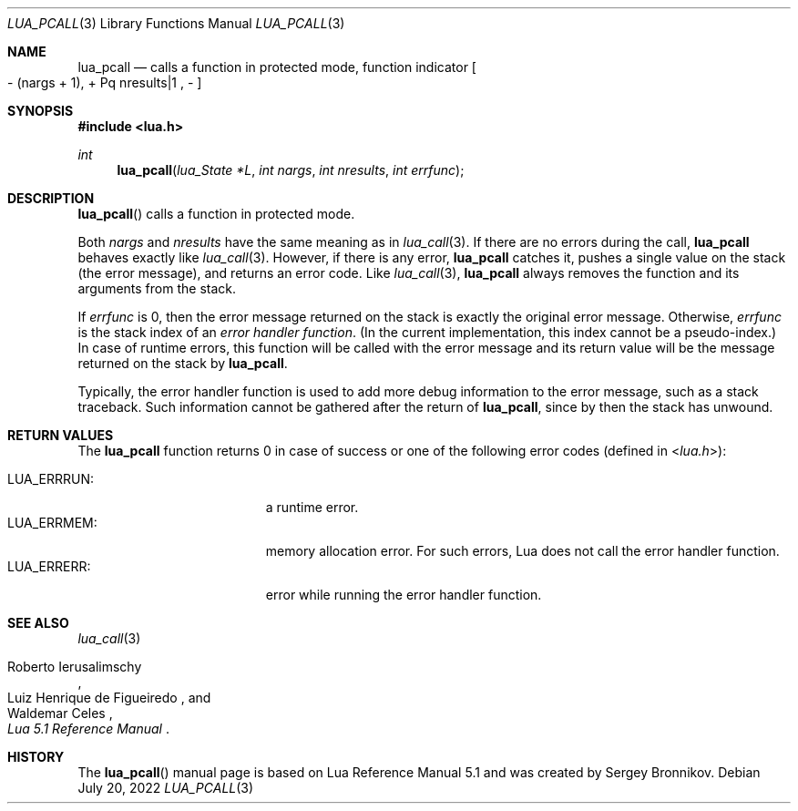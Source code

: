 .Dd $Mdocdate: July 20 2022 $
.Dt LUA_PCALL 3
.Os
.Sh NAME
.Nm lua_pcall
.Nd calls a function in protected mode, function indicator
.Bo - Pq nargs + 1 ,
+ Pq nresults|1 ,
-
.Bc
.Sh SYNOPSIS
.In lua.h
.Ft int
.Fn lua_pcall "lua_State *L" "int nargs" "int nresults" "int errfunc"
.Sh DESCRIPTION
.Fn lua_pcall
calls a function in protected mode.
.Pp
Both
.Fa nargs
and
.Fa nresults
have the same meaning as in
.Xr lua_call 3 .
If there are no errors during the call,
.Nm lua_pcall
behaves exactly like
.Xr lua_call 3 .
However, if there is any error,
.Nm lua_pcall
catches it, pushes a single value on the stack (the error message), and returns
an error code.
Like
.Xr lua_call 3 ,
.Nm lua_pcall
always removes the function and its arguments from the stack.
.Pp
If
.Fa errfunc
is 0, then the error message returned on the stack is exactly the original
error message.
Otherwise,
.Fa errfunc
is the stack index of an
.Em error handler function .
(In the current implementation, this index cannot be a pseudo-index.)
In case of runtime errors, this function will be called with the error message
and its return value will be the message returned on the stack by
.Nm lua_pcall .
.Pp
Typically, the error handler function is used to add more debug information to
the error message, such as a stack traceback.
Such information cannot be gathered after the return of
.Nm lua_pcall ,
since by then the stack has unwound.
.Sh RETURN VALUES
The
.Nm lua_pcall
function returns 0 in case of success or one of the following error codes
.Pq defined in In lua.h :
.Pp
.Bl -tag -width LUA_ERRRUN: -offset indent -compact
.It Dv LUA_ERRRUN :
a runtime error.
.It Dv LUA_ERRMEM :
memory allocation error.
For such errors, Lua does not call the error handler function.
.It Dv LUA_ERRERR :
error while running the error handler function.
.El
.Sh SEE ALSO
.Xr lua_call 3
.Rs
.%A Roberto Ierusalimschy
.%A Luiz Henrique de Figueiredo
.%A Waldemar Celes
.%T Lua 5.1 Reference Manual
.Re
.Sh HISTORY
The
.Fn lua_pcall
manual page is based on Lua Reference Manual 5.1 and was created by Sergey Bronnikov.
